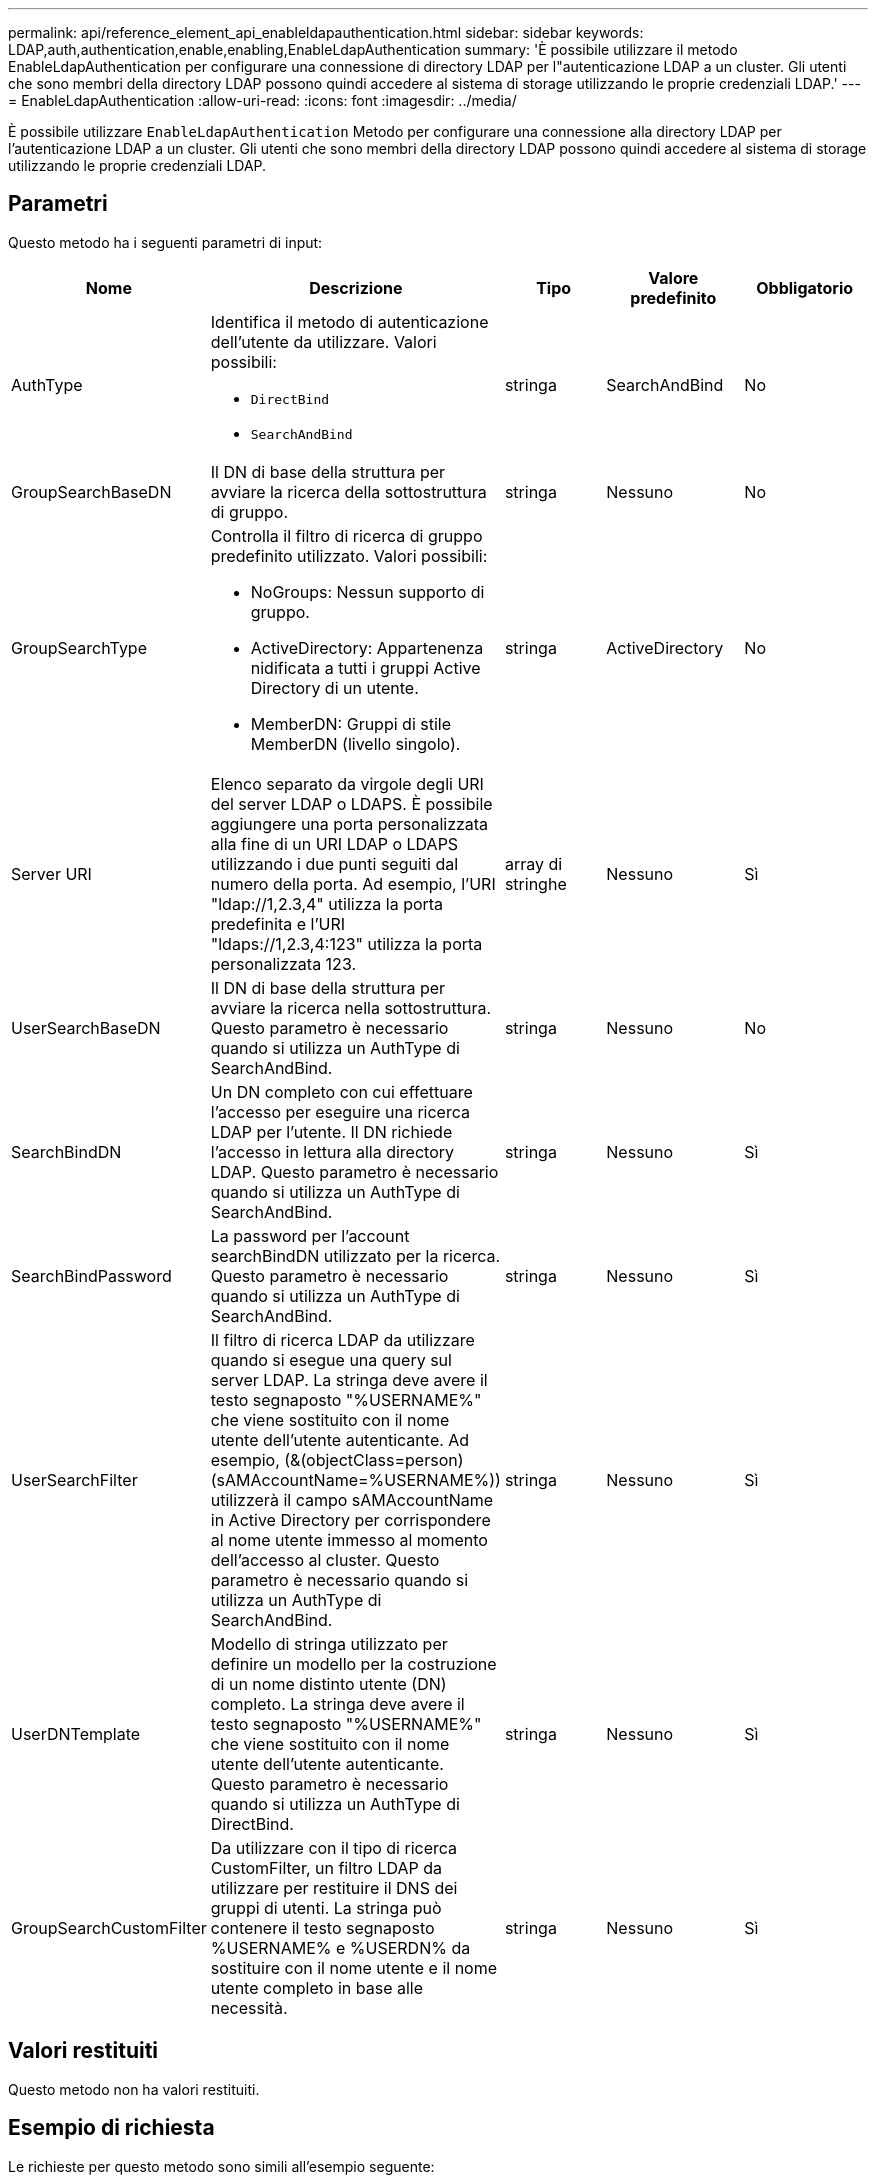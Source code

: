 ---
permalink: api/reference_element_api_enableldapauthentication.html 
sidebar: sidebar 
keywords: LDAP,auth,authentication,enable,enabling,EnableLdapAuthentication 
summary: 'È possibile utilizzare il metodo EnableLdapAuthentication per configurare una connessione di directory LDAP per l"autenticazione LDAP a un cluster. Gli utenti che sono membri della directory LDAP possono quindi accedere al sistema di storage utilizzando le proprie credenziali LDAP.' 
---
= EnableLdapAuthentication
:allow-uri-read: 
:icons: font
:imagesdir: ../media/


[role="lead"]
È possibile utilizzare `EnableLdapAuthentication` Metodo per configurare una connessione alla directory LDAP per l'autenticazione LDAP a un cluster. Gli utenti che sono membri della directory LDAP possono quindi accedere al sistema di storage utilizzando le proprie credenziali LDAP.



== Parametri

Questo metodo ha i seguenti parametri di input:

|===
| Nome | Descrizione | Tipo | Valore predefinito | Obbligatorio 


 a| 
AuthType
 a| 
Identifica il metodo di autenticazione dell'utente da utilizzare. Valori possibili:

* `DirectBind`
* `SearchAndBind`

 a| 
stringa
 a| 
SearchAndBind
 a| 
No



 a| 
GroupSearchBaseDN
 a| 
Il DN di base della struttura per avviare la ricerca della sottostruttura di gruppo.
 a| 
stringa
 a| 
Nessuno
 a| 
No



 a| 
GroupSearchType
 a| 
Controlla il filtro di ricerca di gruppo predefinito utilizzato. Valori possibili:

* NoGroups: Nessun supporto di gruppo.
* ActiveDirectory: Appartenenza nidificata a tutti i gruppi Active Directory di un utente.
* MemberDN: Gruppi di stile MemberDN (livello singolo).

 a| 
stringa
 a| 
ActiveDirectory
 a| 
No



 a| 
Server URI
 a| 
Elenco separato da virgole degli URI del server LDAP o LDAPS. È possibile aggiungere una porta personalizzata alla fine di un URI LDAP o LDAPS utilizzando i due punti seguiti dal numero della porta. Ad esempio, l'URI "ldap://1,2.3,4" utilizza la porta predefinita e l'URI "ldaps://1,2.3,4:123" utilizza la porta personalizzata 123.
 a| 
array di stringhe
 a| 
Nessuno
 a| 
Sì



 a| 
UserSearchBaseDN
 a| 
Il DN di base della struttura per avviare la ricerca nella sottostruttura. Questo parametro è necessario quando si utilizza un AuthType di SearchAndBind.
 a| 
stringa
 a| 
Nessuno
 a| 
No



 a| 
SearchBindDN
 a| 
Un DN completo con cui effettuare l'accesso per eseguire una ricerca LDAP per l'utente. Il DN richiede l'accesso in lettura alla directory LDAP. Questo parametro è necessario quando si utilizza un AuthType di SearchAndBind.
 a| 
stringa
 a| 
Nessuno
 a| 
Sì



 a| 
SearchBindPassword
 a| 
La password per l'account searchBindDN utilizzato per la ricerca. Questo parametro è necessario quando si utilizza un AuthType di SearchAndBind.
 a| 
stringa
 a| 
Nessuno
 a| 
Sì



 a| 
UserSearchFilter
 a| 
Il filtro di ricerca LDAP da utilizzare quando si esegue una query sul server LDAP. La stringa deve avere il testo segnaposto "%USERNAME%" che viene sostituito con il nome utente dell'utente autenticante. Ad esempio, (&(objectClass=person)(sAMAccountName=%USERNAME%)) utilizzerà il campo sAMAccountName in Active Directory per corrispondere al nome utente immesso al momento dell'accesso al cluster. Questo parametro è necessario quando si utilizza un AuthType di SearchAndBind.
 a| 
stringa
 a| 
Nessuno
 a| 
Sì



 a| 
UserDNTemplate
 a| 
Modello di stringa utilizzato per definire un modello per la costruzione di un nome distinto utente (DN) completo. La stringa deve avere il testo segnaposto "%USERNAME%" che viene sostituito con il nome utente dell'utente autenticante. Questo parametro è necessario quando si utilizza un AuthType di DirectBind.
 a| 
stringa
 a| 
Nessuno
 a| 
Sì



 a| 
GroupSearchCustomFilter
 a| 
Da utilizzare con il tipo di ricerca CustomFilter, un filtro LDAP da utilizzare per restituire il DNS dei gruppi di utenti. La stringa può contenere il testo segnaposto %USERNAME% e %USERDN% da sostituire con il nome utente e il nome utente completo in base alle necessità.
 a| 
stringa
 a| 
Nessuno
 a| 
Sì

|===


== Valori restituiti

Questo metodo non ha valori restituiti.



== Esempio di richiesta

Le richieste per questo metodo sono simili all'esempio seguente:

[listing]
----
{
  "method": "EnableLdapAuthentication",
  "params": {
     "authType": "SearchAndBind",
     "groupSearchBaseDN": "dc=prodtest,dc=solidfire,dc=net",
     "groupSearchType": "ActiveDirectory",
     "searchBindDN": "SFReadOnly@prodtest.solidfire.net",
     "searchBindPassword": "zsw@#edcASD12",
     "sslCert": "",
     "userSearchBaseDN": "dc=prodtest,dc=solidfire,dc=net",
     "userSearchFilter": "(&(objectClass=person)(sAMAccountName=%USERNAME%))",
     "serverURIs":[
           "ldaps://111.22.333.444",
           "ldap://555.66.777.888"
           ]
       },
  "id": 1
}
----


== Esempio di risposta

Questo metodo restituisce una risposta simile all'esempio seguente:

[listing]
----
{
"id": 1,
"result": {
  }
}
----


== Novità dalla versione

9,6
